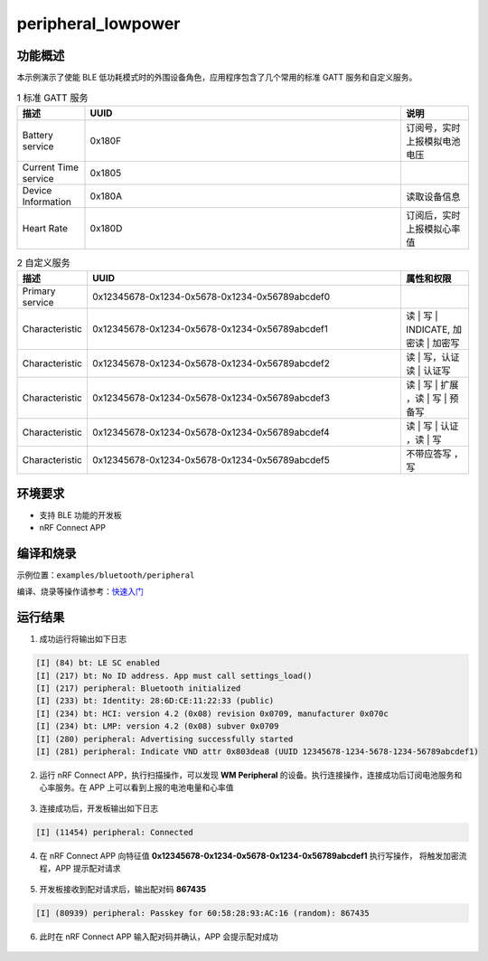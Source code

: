 .. _ble_peripheral_lowpower_sample:

peripheral_lowpower
#####################

功能概述
*********

本示例演示了使能 BLE 低功耗模式时的外围设备角色，应用程序包含了几个常用的标准 GATT 服务和自定义服务。

.. csv-table:: 1 标准 GATT 服务
    :header: "描述", "UUID", "说明"
    :widths: 15, 70, 15

    "Battery service", "0x180F", "订阅号，实时上报模拟电池电压"
    "Current Time service", "0x1805", " "
    "Device Information", "0x180A", "读取设备信息"
	"Heart Rate", "0x180D", "订阅后，实时上报模拟心率值"

.. csv-table:: 2 自定义服务
    :header: "描述", "UUID", "属性和权限"
    :widths: 15, 70, 15

    "Primary service", "0x12345678-0x1234-0x5678-0x1234-0x56789abcdef0", " "
    "Characteristic ", "0x12345678-0x1234-0x5678-0x1234-0x56789abcdef1", "读 | 写 | INDICATE, 加密读 | 加密写"
    "Characteristic ", "0x12345678-0x1234-0x5678-0x1234-0x56789abcdef2", "读 | 写，认证读 | 认证写"
    "Characteristic ", "0x12345678-0x1234-0x5678-0x1234-0x56789abcdef3", "读 | 写 | 扩展 ，读 | 写 | 预备写"
	"Characteristic ", "0x12345678-0x1234-0x5678-0x1234-0x56789abcdef4", "读 | 写 | 认证 ，读 | 写 "
	"Characteristic ", "0x12345678-0x1234-0x5678-0x1234-0x56789abcdef5", "不带应答写 ， 写 "


环境要求
************

* 支持 BLE 功能的开发板
* nRF Connect APP

编译和烧录
********************

示例位置：``examples/bluetooth/peripheral`` 

编译、烧录等操作请参考：`快速入门 <https://doc.winnermicro.net/w800/zh_CN/latest/get_started/index.html>`_


运行结果
************

1. 成功运行将输出如下日志

.. code-block:: console

	[I] (84) bt: LE SC enabled
	[I] (217) bt: No ID address. App must call settings_load()
	[I] (217) peripheral: Bluetooth initialized
	[I] (233) bt: Identity: 28:6D:CE:11:22:33 (public)
	[I] (234) bt: HCI: version 4.2 (0x08) revision 0x0709, manufacturer 0x070c
	[I] (234) bt: LMP: version 4.2 (0x08) subver 0x0709
	[I] (280) peripheral: Advertising successfully started
	[I] (281) peripheral: Indicate VND attr 0x803dea8 (UUID 12345678-1234-5678-1234-56789abcdef1)
	
2. 运行 nRF Connect APP，执行扫描操作，可以发现 **WM Peripheral** 的设备。执行连接操作，连接成功后订阅电池服务和心率服务。在 APP 上可以看到上报的电池电量和心率值

.. figure:: assert/peripheral_scan_connect_info.svg
    :align: center

3. 连接成功后，开发板输出如下日志

.. code-block:: console

	[I] (11454) peripheral: Connected
	
4. 在 nRF Connect APP 向特征值 **0x12345678-0x1234-0x5678-0x1234-0x56789abcdef1** 执行写操作， 将触发加密流程，APP 提示配对请求

.. figure:: assert/peripheral_write_pairing.svg
    :align: center
	
5. 开发板接收到配对请求后，输出配对码 **867435**

.. code-block:: console

	[I] (80939) peripheral: Passkey for 60:58:28:93:AC:16 (random): 867435
	
6. 此时在 nRF Connect APP 输入配对码并确认，APP 会提示配对成功

.. figure:: assert/peripheral_paired_write_cmplt.svg
    :align: center